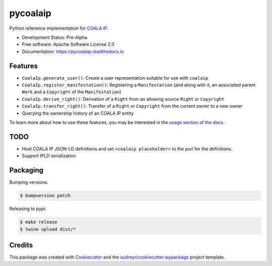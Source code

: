 =========
pycoalaip
=========

.. image:: https://img.shields.io/pypi/v/coalaip.svg
        :target: https://pypi.python.org/pypi/coalaip

.. image:: https://img.shields.io/travis/bigchaindb/pycoalaip.svg
        :target: https://travis-ci.org/bigchaindb/pycoalaip

.. image:: https://img.shields.io/codecov/c/github/bigchaindb/pycoalaip/master.svg
    :target: https://codecov.io/github/bigchaindb/pycoalaip?branch=master

.. image:: https://readthedocs.org/projects/pycoalaip/badge/?version=latest
        :target: https://pycoalaip.readthedocs.io/en/latest/?badge=latest
        :alt: Documentation Status

.. image:: https://pyup.io/repos/github/bigchaindb/pycoalaip/shield.svg
     :target: https://pyup.io/repos/github/bigchaindb/pycoalaip/
     :alt: Updates


Python reference implementation for `COALA IP <https://github.com/coalaip/specs>`_.

* Development Status: Pre-Alpha
* Free software: Apache Software License 2.0
* Documentation: https://pycoalaip.readthedocs.io


Features
--------

* ``CoalaIp.generate_user()``: Create a user representation suitable for use
  with ``coalaip``
* ``CoalaIp.register_manifestation()``: Registering a ``Manifestation`` (and
  along with it, an associated parent ``Work`` and a ``Copyright`` of the
  ``Manifestation``)
* ``CoalaIp.derive_right()``: Derivation of a ``Right`` from an allowing source
  ``Right`` or ``Copyright``
* ``CoalaIp.transfer_right()``: Transfer of a ``Right`` or ``Copyright`` from
  the current owner to a new owner
* Querying the ownership history of an COALA IP entity

To learn more about how to use these features, you may be interested in the
`usage section of the docs <https://pycoalaip.readthedocs.io/en/latest/usage.html>`_.


TODO
----

* Host COALA IP JSON-LD definitions and set ``<coalaip placeholder>`` to the
  purl for the definitions.
* Support IPLD serialization


Packaging
---------

Bumping versions:

.. code-block:: bash

    $ bumpversion patch

Releasing to pypi:

.. code-block:: bash

    $ make release
    $ twine upload dist/*


Credits
---------

This package was created with Cookiecutter_ and the `audreyr/cookiecutter-pypackage`_ project template.

.. _Cookiecutter: https://github.com/audreyr/cookiecutter
.. _`audreyr/cookiecutter-pypackage`: https://github.com/audreyr/cookiecutter-pypackage
